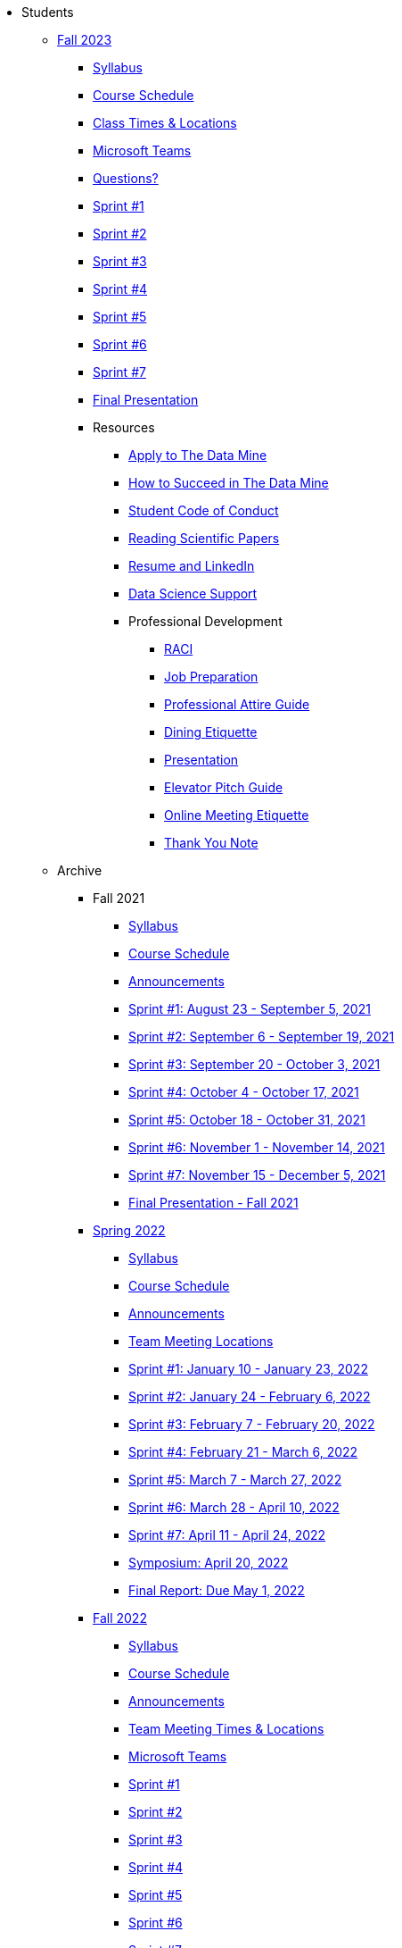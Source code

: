 * Students

** xref:fall2023/introduction.adoc[Fall 2023]
*** xref:fall2023/syllabus.adoc[Syllabus]
*** xref:fall2023/schedule.adoc[Course Schedule]
*** xref:fall2023/locations.adoc[Class Times & Locations]
*** xref:fall2023/ms_team.adoc[Microsoft Teams]
*** xref:fall2023/questions.adoc[Questions?]
*** xref:fall2023/sprint1.adoc[Sprint #1]
*** xref:fall2023/sprint2.adoc[Sprint #2]
*** xref:fall2023/sprint3.adoc[Sprint #3]
*** xref:fall2023/sprint4.adoc[Sprint #4]
*** xref:fall2023/sprint5.adoc[Sprint #5]
*** xref:fall2023/sprint6.adoc[Sprint #6]
*** xref:fall2023/sprint7.adoc[Sprint #7]
*** xref:fall2023/final_presentation.adoc[Final Presentation]






*** Resources
**** xref:apply.adoc[Apply to The Data Mine]
**** xref:how_to_succeed.adoc[How to Succeed in The Data Mine]
**** xref:student_code_of_conduct.adoc[Student Code of Conduct]
**** xref:reading_scientific_papers.adoc[Reading Scientific Papers]
**** xref:datamine_resume_LinkedIn.adoc[Resume and LinkedIn]
**** xref:ds_team_support.adoc[Data Science Support]
**** Professional Development
***** xref:raci_guide.adoc[RACI]
***** xref:job_prep.adoc[Job Preparation]
***** xref:professional_attire_guide.adoc[Professional Attire Guide]
***** xref:dining_etiquette.adoc[Dining Etiquette]
***** xref:presentation.adoc[Presentation]
***** xref:elevator_pitch.adoc[Elevator Pitch Guide]
***** xref:online_meeting.adoc[Online Meeting Etiquette]
***** xref:thank_you.adoc[Thank You Note]


** Archive
*** Fall 2021
**** xref:fall2021/syllabus.adoc[Syllabus]
**** xref:fall2021/schedule.adoc[Course Schedule]
**** xref:fall2021/announcements.adoc[Announcements]
**** xref:fall2021/sprint1.adoc[Sprint #1: August 23 - September 5, 2021]
**** xref:fall2021/sprint2.adoc[Sprint #2: September 6 - September 19, 2021]
**** xref:fall2021/sprint3.adoc[Sprint #3: September 20 - October 3, 2021]
**** xref:fall2021/sprint4.adoc[Sprint #4: October 4 - October 17, 2021]
**** xref:fall2021/sprint5.adoc[Sprint #5: October 18 - October 31, 2021]
**** xref:fall2021/sprint6.adoc[Sprint #6: November 1 - November 14, 2021]
**** xref:fall2021/sprint7.adoc[Sprint #7: November 15 - December 5, 2021]
**** xref:fall2021/final_presentation.adoc[Final Presentation - Fall 2021]

*** xref:spring2022/introduction.adoc[Spring 2022]
**** xref:spring2022/syllabus.adoc[Syllabus]
**** xref:spring2022/schedule.adoc[Course Schedule]
**** xref:spring2022/announcements.adoc[Announcements]
**** xref:spring2022/locations.adoc[Team Meeting Locations]
**** xref:spring2022/sprint1.adoc[Sprint #1: January 10 - January 23, 2022]
**** xref:spring2022/sprint2.adoc[Sprint #2: January 24 - February 6, 2022]
**** xref:spring2022/sprint3.adoc[Sprint #3: February 7 - February  20, 2022]
**** xref:spring2022/sprint4.adoc[Sprint #4: February 21 - March 6, 2022]
**** xref:spring2022/sprint5.adoc[Sprint #5: March 7 - March 27, 2022]
**** xref:spring2022/sprint6.adoc[Sprint #6: March 28 - April 10, 2022]
**** xref:spring2022/sprint7.adoc[Sprint #7: April 11 - April 24, 2022]
**** xref:symposium.adoc[Symposium: April 20, 2022]
**** xref:spring2022/finalreport.adoc[Final Report: Due May 1, 2022]

*** xref:fall2022/introduction.adoc[Fall 2022]
**** xref:fall2022/syllabus.adoc[Syllabus]
**** xref:fall2022/schedule.adoc[Course Schedule]
**** xref:fall2022/announcements.adoc[Announcements]
**** xref:fall2022/locations.adoc[Team Meeting Times & Locations]
**** xref:fall2022/ms_team.adoc[Microsoft Teams]
**** xref:fall2022/sprint1.adoc[Sprint #1]
**** xref:fall2022/sprint2.adoc[Sprint #2]
**** xref:fall2022/sprint3.adoc[Sprint #3]
**** xref:fall2022/sprint4.adoc[Sprint #4]
**** xref:fall2022/sprint5.adoc[Sprint #5]
**** xref:fall2022/sprint6.adoc[Sprint #6]
**** xref:fall2022/sprint7.adoc[Sprint #7]
**** xref:fall2022/final_presentation.adoc[Final Presentation]  
***** xref:fall2022/final_presentation_tips.adoc[Final Presentation Tips]

*** xref:spring2023/introduction.adoc[Spring 2023]
**** xref:spring2023/syllabus.adoc[Syllabus]
**** xref:spring2023/schedule.adoc[Course Schedule]
// **** xref:spring2023/announcements.adoc[Announcements]
**** xref:spring2023/locations.adoc[Team Meeting Times & Locations]
**** xref:spring2023/ms_team.adoc[Microsoft Teams]
**** xref:spring2023/sprint1.adoc[Sprint #1]
**** xref:spring2023/sprint2.adoc[Sprint #2]
**** xref:spring2023/sprint3.adoc[Sprint #3]
**** xref:spring2023/sprint4.adoc[Sprint #4]
**** xref:spring2023/sprint5.adoc[Sprint #5]
**** xref:spring2023/sprint6.adoc[Sprint #6]
**** xref:spring2023/sprint7.adoc[Sprint #7]
**** xref:spring2023/spring2023_professional_development.adoc[Professional Development Assignment]
**** xref:spring2023/finalreport.adoc[Final Report]
**** xref:spring2023/spring2023_symposium_expectations.adoc[Symposium Checklist]
***** xref:spring2023/poster_guidelines.adoc[Poster Guidelines]
***** xref:spring2023/video_guidelines.adoc[Video Guidelines]
***** xref:spring2023/symposium_day_of_guidelines.adoc[Day of Symposium Guidelines]
***** xref:spring2023/final_presentation_tips.adoc[Final Presentation Tips]


//** xref:spring2024/introduction.adoc[Spring 2024]
//*** xref:spring2024/syllabus.adoc[Syllabus]
//*** xref:spring2024/schedule.adoc[Course Schedule]
//*** xref:spring2024/locations.adoc[Class Times & Locations]
//*** xref:spring2024/ms_team.adoc[Microsoft Teams]
//*** xref:spring2024/questions.adoc[Questions?]
//*** xref:spring2024/sprint1.adoc[Sprint #1]
//*** xref:spring2024/sprint2.adoc[Sprint #2]
//*** xref:spring2024/sprint3.adoc[Sprint #3]
//*** xref:spring2024/sprint4.adoc[Sprint #4]
//*** xref:spring2024/sprint5.adoc[Sprint #5]
//*** xref:spring2024/sprint6.adoc[Sprint #6]
//*** xref:spring2024/sprint7.adoc[Sprint #7]
//*** xref:spring2024/spring2024_symposium_expectations.adoc[Symposium Checklist]
//**** xref:spring2024/poster_guidelines.adoc[Poster Guidelines]
//**** xref:spring2024/video_guidelines.adoc[Video Guidelines]
//**** xref:spring2024/symposium_day_of_guidelines.adoc[Day of Symposium Guidelines]
//**** xref:spring2024/final_presentation_tips.adoc[Final Presentation Tips] 